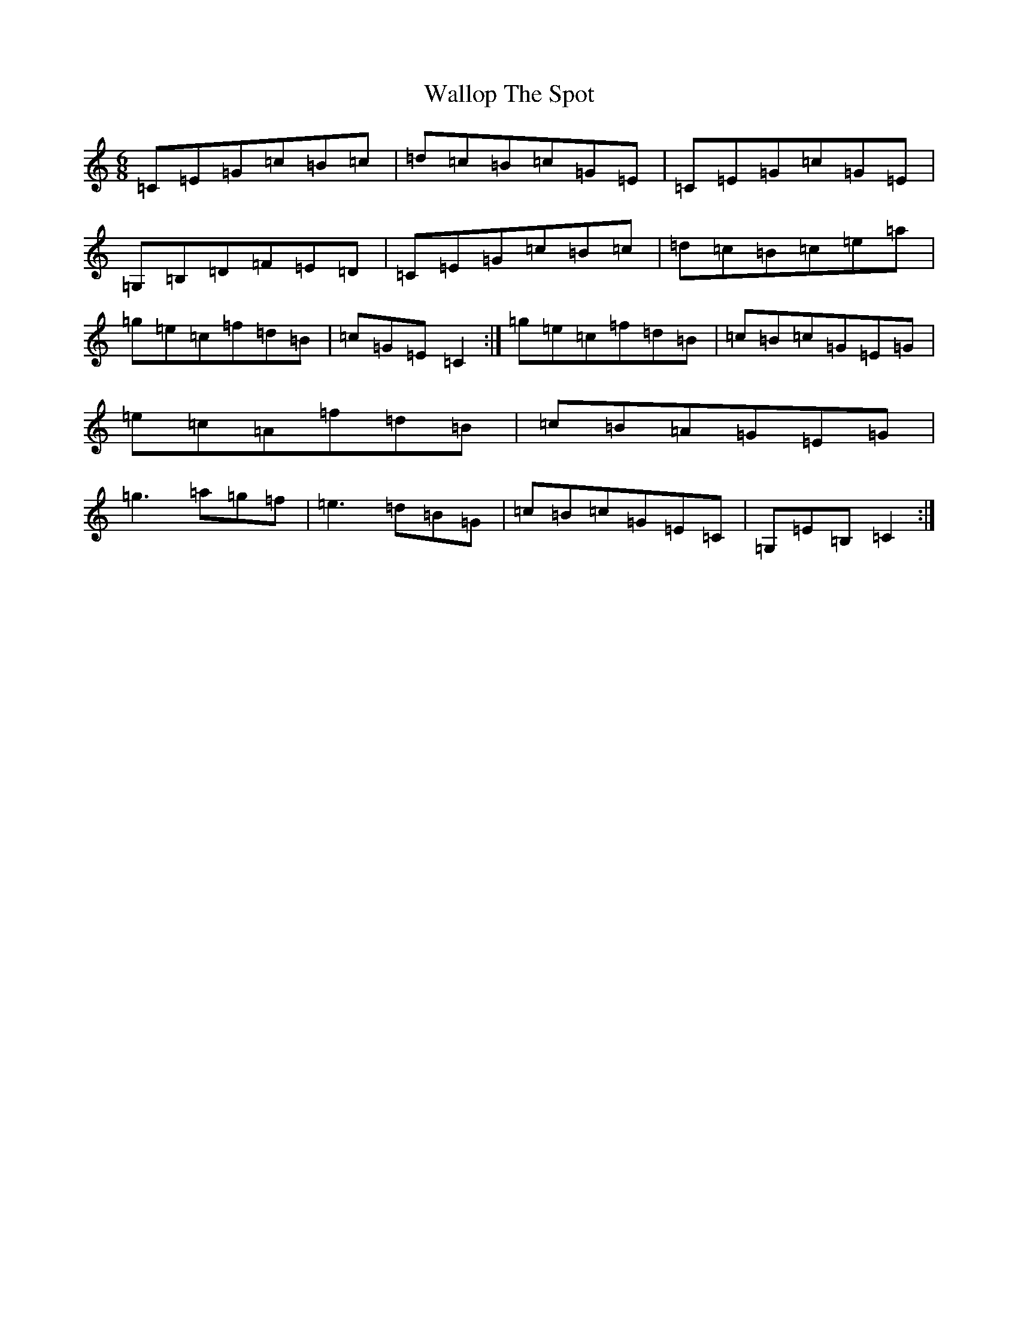 X: 9050
T: Wallop The Spot
S: https://thesession.org/tunes/8228#setting19398
R: jig
M:6/8
L:1/8
K: C Major
=C=E=G=c=B=c|=d=c=B=c=G=E|=C=E=G=c=G=E|=G,=B,=D=F=E=D|=C=E=G=c=B=c|=d=c=B=c=e=a|=g=e=c=f=d=B|=c=G=E=C2:|=g=e=c=f=d=B|=c=B=c=G=E=G|=e=c=A=f=d=B|=c=B=A=G=E=G|=g3=a=g=f|=e3=d=B=G|=c=B=c=G=E=C|=G,=E=B,=C2:|